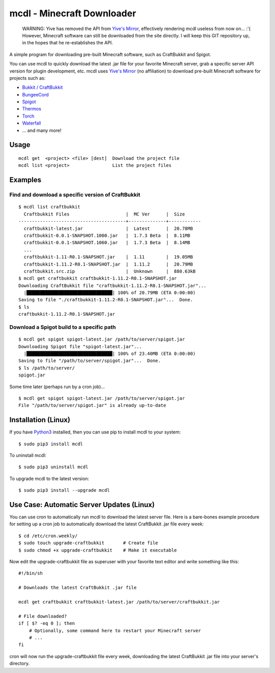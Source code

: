 mcdl - Minecraft Downloader
===========================

    WARNING: Yive has removed the API from `Yive's Mirror <https://yivesmirror.com/>`_, effectively rendering
    mcdl useless from now on... :'(  However, Minecraft software can still be downloaded from the site directly.
    I will keep this GIT repository up, in the hopes that he re-establishes the API.

A simple program for downloading pre-built Minecraft software, such as CraftBukkit and Spigot.

You can use mcdl to quickly download the latest .jar file for your
favorite Minecraft server, grab a specific server API version for plugin
development, etc. mcdl uses `Yive's Mirror <https://yivesmirror.com/>`_
(no affiliation) to download pre-built Minecraft software for projects such as:

* `Bukkit / CraftBukkit <https://bukkit.org/>`_
* `BungeeCord <https://www.spigotmc.org/>`_
* `Spigot <https://www.spigotmc.org/>`_
* `Thermos <https://cyberdynecc.github.io/Thermos/>`_
* `Torch <https://github.com/TorchSpigot/Torch>`_
* `Waterfall <https://github.com/WaterfallMC/Waterfall>`_
* ... and many more!

Usage
-----

::

    mcdl get  <project> <file> [dest]  Download the project file
    mcdl list <project>                List the project files

Examples
--------

Find and download a specific version of CraftBukkit
~~~~~~~~~~~~~~~~~~~~~~~~~~~~~~~~~~~~~~~~~~~~~~~~~~~

::

    $ mcdl list craftbukkit
      Craftbukkit Files                     |  MC Ver      |  Size
    ----------------------------------------+--------------+------------
      craftbukkit-latest.jar                |  Latest      |  20.78MB
      craftbukkit-0.0.1-SNAPSHOT.1000.jar   |  1.7.3 Beta  |  8.11MB
      craftbukkit-0.0.1-SNAPSHOT.1060.jar   |  1.7.3 Beta  |  8.14MB
      ...
      craftbukkit-1.11-R0.1-SNAPSHOT.jar    |  1.11        |  19.05MB
      craftbukkit-1.11.2-R0.1-SNAPSHOT.jar  |  1.11.2      |  20.79MB
      craftbukkit.src.zip                   |  Unknown     |  880.63kB
    $ mcdl get craftbukkit craftbukkit-1.11.2-R0.1-SNAPSHOT.jar
    Downloading CraftBukkit file "craftbukkit-1.11.2-R0.1-SNAPSHOT.jar"...
      |████████████████████████████████| 100% of 20.79MB (ETA 0:00:00)
    Saving to file "./craftbukkit-1.11.2-R0.1-SNAPSHOT.jar"...  Done.
    $ ls
    craftbukkit-1.11.2-R0.1-SNAPSHOT.jar

Download a Spigot build to a specific path
~~~~~~~~~~~~~~~~~~~~~~~~~~~~~~~~~~~~~~~~~~

::

    $ mcdl get spigot spigot-latest.jar /path/to/server/spigot.jar
    Downloading Spigot file "spigot-latest.jar"...
      |████████████████████████████████| 100% of 23.40MB (ETA 0:00:00)
    Saving to file "/path/to/server/spigot.jar"...  Done.
    $ ls /path/to/server/
    spigot.jar

Some time later (perhaps run by a cron job)...

::

    $ mcdl get spigot spigot-latest.jar /path/to/server/spigot.jar
    File "/path/to/server/spigot.jar" is already up-to-date

Installation (Linux)
--------------------

If you have `Python3 <https://www.python.org/downloads/>`_ installed, then you
can use pip to install mcdl to your system:

::

    $ sudo pip3 install mcdl

To uninstall mcdl:

::

    $ sudo pip3 uninstall mcdl

To upgrade mcdl to the latest version:

::

    $ sudo pip3 install --upgrade mcdl

Use Case: Automatic Server Updates (Linux)
------------------------------------------

You can use cron to automatically run mcdl to download the latest
server file. Here is a bare-bones example procedure for setting up a cron job
to automatically download the latest CraftBukkit .jar file every week:

::

    $ cd /etc/cron.weekly/
    $ sudo touch upgrade-craftbukkit       # Create file
    $ sudo chmod +x upgrade-craftbukkit    # Make it executable

Now edit the upgrade-craftbukkit file as superuser with your favorite text editor and write something like this:

::

    #!/bin/sh
    
    # Downloads the latest CraftBukkit .jar file
    
    mcdl get craftbukkit craftbukkit-latest.jar /path/to/server/craftbukkit.jar
    
    # File downloaded?
    if [ $? -eq 0 ]; then
        # Optionally, some command here to restart your Minecraft server
        # ...
    fi

cron will now run the upgrade-craftbukkit file every week, downloading
the latest CraftBukkit .jar file into your server's directory.
